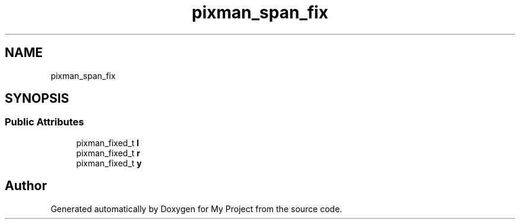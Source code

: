 .TH "pixman_span_fix" 3 "Wed Feb 1 2023" "Version Version 0.0" "My Project" \" -*- nroff -*-
.ad l
.nh
.SH NAME
pixman_span_fix
.SH SYNOPSIS
.br
.PP
.SS "Public Attributes"

.in +1c
.ti -1c
.RI "pixman_fixed_t \fBl\fP"
.br
.ti -1c
.RI "pixman_fixed_t \fBr\fP"
.br
.ti -1c
.RI "pixman_fixed_t \fBy\fP"
.br
.in -1c

.SH "Author"
.PP 
Generated automatically by Doxygen for My Project from the source code\&.
